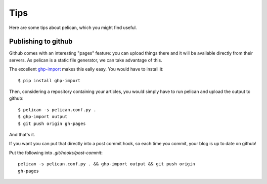 Tips
####

Here are some tips about pelican, which you might find useful.

Publishing to github
====================

Github comes with an interesting "pages" feature: you can upload things there
and it will be available directly from their servers. As pelican is a static
file generator, we can take advantage of this.

The excellent `ghp-import <https://github.com/davisp/ghp-import>`_ makes this
eally easy. You would have to install it::

    $ pip install ghp-import

Then, considering a repository containing your articles, you would simply have
to run pelican and upload the output to github::

    $ pelican -s pelican.conf.py .
    $ ghp-import output
    $ git push origin gh-pages

And that's it.

If you want you can put that directly into a post commit hook, so each time you
commit, your blog is up to date on github!

Put the following into `.git/hooks/post-commit`::

    pelican -s pelican.conf.py . && ghp-import output && git push origin
    gh-pages
